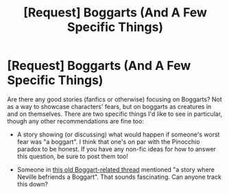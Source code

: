 #+TITLE: [Request] Boggarts (And A Few Specific Things)

* [Request] Boggarts (And A Few Specific Things)
:PROPERTIES:
:Author: Achille-Talon
:Score: 3
:DateUnix: 1507064966.0
:DateShort: 2017-Oct-04
:FlairText: Request
:END:
Are there any good stories (fanfics or otherwise) focusing on Boggarts? Not as a way to showcase characters' fears, but on boggarts as creatures in and on themselves. There are two specific things I'd like to see in particular, though any other recommendations are fine too:

- A story showing (or discussing) what would happen if someone's worst fear was "a boggart". I think that one's on par with the Pinocchio paradox to be honest. If you have any non-fic ideas for how to answer this question, be sure to post them too!

- Someone in [[https://www.reddit.com/r/HPfanfiction/comments/4zepjr/request_boggart_turns_into_something_and_stays/][this old Boggart-related thread]] mentioned "a story where Neville befriends a Boggart". That sounds fascinating. Can anyone track this down?


